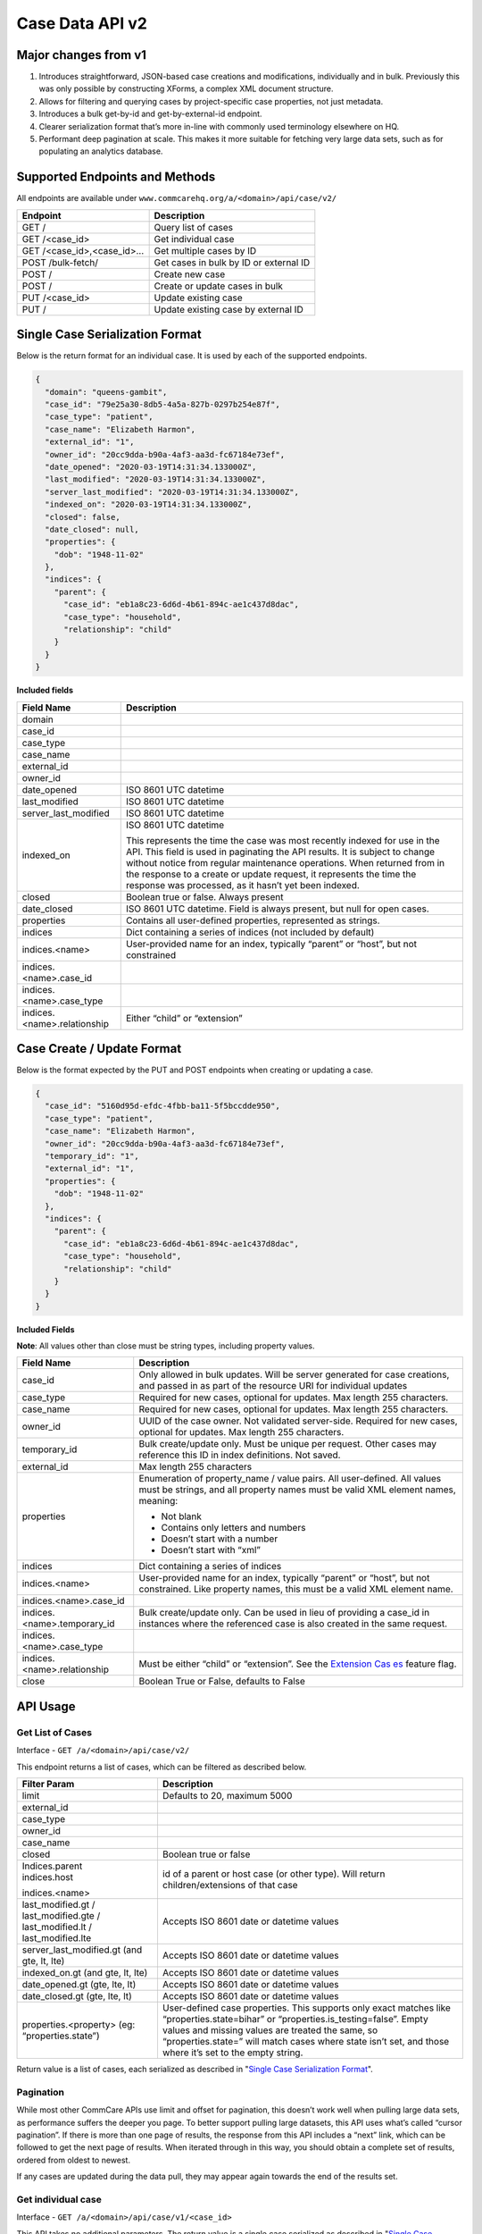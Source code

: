 Case Data API v2
================

Major changes from v1
---------------------

1. Introduces straightforward, JSON-based case creations and
   modifications, individually and in bulk.  Previously this was only
   possible by constructing XForms, a complex XML document structure.
2. Allows for filtering and querying cases by project-specific case
   properties, not just metadata.
3. Introduces a bulk get-by-id and get-by-external-id endpoint.
4. Clearer serialization format that’s more in-line with commonly used
   terminology elsewhere on HQ.
5. Performant deep pagination at scale.  This makes it more suitable for
   fetching very large data sets, such as for populating an analytics
   database.


Supported Endpoints and Methods
-------------------------------

All endpoints are available under
``www.commcarehq.org/a/<domain>/api/case/v2/``

=========================== ======================================
**Endpoint**                **Description**
GET /                       Query list of cases
GET /<case_id>              Get individual case
GET /<case_id>,<case_id>... Get multiple cases by ID
POST /bulk-fetch/           Get cases in bulk by ID or external ID
POST /                      Create new case
POST /                      Create or update cases in bulk
PUT /<case_id>              Update existing case
PUT /                       Update existing case by external ID
=========================== ======================================

Single Case Serialization Format
--------------------------------

Below is the return format for an individual case. It is used by each of
the supported endpoints.

.. code-block:: json

    {
      "domain": "queens-gambit",
      "case_id": "79e25a30-8db5-4a5a-827b-0297b254e87f",
      "case_type": "patient",
      "case_name": "Elizabeth Harmon",
      "external_id": "1",
      "owner_id": "20cc9dda-b90a-4af3-aa3d-fc67184e73ef",
      "date_opened": "2020-03-19T14:31:34.133000Z",
      "last_modified": "2020-03-19T14:31:34.133000Z",
      "server_last_modified": "2020-03-19T14:31:34.133000Z",
      "indexed_on": "2020-03-19T14:31:34.133000Z",
      "closed": false,
      "date_closed": null,
      "properties": {
        "dob": "1948-11-02"
      },
      "indices": {
        "parent": {
          "case_id": "eb1a8c23-6d6d-4b61-894c-ae1c437d8dac",
          "case_type": "household",
          "relationship": "child"
        }
      }
    }


**Included fields**

+-----------------------------+---------------------------------------+
| **Field Name**              | **Description**                       |
+-----------------------------+---------------------------------------+
| domain                      |                                       |
+-----------------------------+---------------------------------------+
| case_id                     |                                       |
+-----------------------------+---------------------------------------+
| case_type                   |                                       |
+-----------------------------+---------------------------------------+
| case_name                   |                                       |
+-----------------------------+---------------------------------------+
| external_id                 |                                       |
+-----------------------------+---------------------------------------+
| owner_id                    |                                       |
+-----------------------------+---------------------------------------+
| date_opened                 | ISO 8601 UTC datetime                 |
+-----------------------------+---------------------------------------+
| last_modified               | ISO 8601 UTC datetime                 |
+-----------------------------+---------------------------------------+
| server_last_modified        | ISO 8601 UTC datetime                 |
+-----------------------------+---------------------------------------+
| indexed_on                  | ISO 8601 UTC datetime                 |
|                             |                                       |
|                             | This represents the time the case was |
|                             | most recently indexed for use in the  |
|                             | API.  This field is used in           |
|                             | paginating the API results.  It is    |
|                             | subject to change without notice from |
|                             | regular maintenance operations.  When |
|                             | returned from in the response to a    |
|                             | create or update request, it          |
|                             | represents the time the response was  |
|                             | processed, as it hasn’t yet been      |
|                             | indexed.                              |
+-----------------------------+---------------------------------------+
| closed                      | Boolean true or false.  Always        |
|                             | present                               |
+-----------------------------+---------------------------------------+
| date_closed                 | ISO 8601 UTC datetime.  Field is      |
|                             | always present, but null for open     |
|                             | cases.                                |
+-----------------------------+---------------------------------------+
| properties                  | Contains all user-defined properties, |
|                             | represented as strings.               |
+-----------------------------+---------------------------------------+
| indices                     | Dict containing a series of indices   |
|                             | (not included by default)             |
+-----------------------------+---------------------------------------+
| indices.<name>              | User-provided name for an index,      |
|                             | typically “parent” or “host”, but not |
|                             | constrained                           |
+-----------------------------+---------------------------------------+
| indices.<name>.case_id      |                                       |
+-----------------------------+---------------------------------------+
| indices.<name>.case_type    |                                       |
+-----------------------------+---------------------------------------+
| indices.<name>.relationship | Either “child” or “extension”         |
+-----------------------------+---------------------------------------+

Case Create / Update Format
---------------------------

Below is the format expected by the PUT and POST endpoints when creating
or updating a case.

.. code-block:: json

    {
      "case_id": "5160d95d-efdc-4fbb-ba11-5f5bccdde950",
      "case_type": "patient",
      "case_name": "Elizabeth Harmon",
      "owner_id": "20cc9dda-b90a-4af3-aa3d-fc67184e73ef",
      "temporary_id": "1",
      "external_id": "1",
      "properties": {
        "dob": "1948-11-02"
      },
      "indices": {
        "parent": {
          "case_id": "eb1a8c23-6d6d-4b61-894c-ae1c437d8dac",
          "case_type": "household",
          "relationship": "child"
        }
      }
    }

**Included Fields**

**Note**: All values other than close must be string types, including
property values.

+-----------------------------+---------------------------------------+
| **Field Name**              | **Description**                       |
+-----------------------------+---------------------------------------+
| case_id                     | Only allowed in bulk updates.  Will   |
|                             | be server generated for case          |
|                             | creations,                            |
|                             | and passed in as part of the resource |
|                             | URI for individual updates            |
+-----------------------------+---------------------------------------+
| case_type                   | Required for new cases, optional for  |
|                             | updates.  Max length 255 characters.  |
+-----------------------------+---------------------------------------+
| case_name                   | Required for new cases, optional for  |
|                             | updates.  Max length 255 characters.  |
+-----------------------------+---------------------------------------+
| owner_id                    | UUID of the case owner.  Not          |
|                             | validated server-side.  Required for  |
|                             | new cases, optional for updates.  Max |
|                             | length 255 characters.                |
+-----------------------------+---------------------------------------+
| temporary_id                | Bulk create/update only.  Must be     |
|                             | unique per request.  Other cases may  |
|                             | reference this ID in index            |
|                             | definitions.  Not saved.              |
+-----------------------------+---------------------------------------+
| external_id                 | Max length 255 characters             |
+-----------------------------+---------------------------------------+
| properties                  | Enumeration of property_name / value  |
|                             | pairs.  All user-defined.  All values |
|                             | must be strings, and all property     |
|                             | names must be valid XML element       |
|                             | names, meaning:                       |
|                             |                                       |
|                             | -  Not blank                          |
|                             | -  Contains only letters and numbers  |
|                             | -  Doesn’t start with a number        |
|                             | -  Doesn’t start with “xml”           |
+-----------------------------+---------------------------------------+
| indices                     | Dict containing a series of indices   |
+-----------------------------+---------------------------------------+
| indices.<name>              | User-provided name for an index,      |
|                             | typically “parent” or “host”, but not |
|                             | constrained. Like property names,     |
|                             | this must be a valid XML element      |
|                             | name.                                 |
+-----------------------------+---------------------------------------+
| indices.<name>.case_id      |                                       |
+-----------------------------+---------------------------------------+
| indices.<name>.temporary_id | Bulk create/update only.  Can be used |
|                             | in lieu of providing a case_id in     |
|                             | instances where the referenced case   |
|                             | is also created in the same request.  |
+-----------------------------+---------------------------------------+
| indices.<name>.case_type    |                                       |
+-----------------------------+---------------------------------------+
| indices.<name>.relationship | Must be either “child” or             |
|                             | “extension”. See the `Extension       |
|                             | Cas                                   |
|                             | es <https://dimagi-dev.atlassian.net/ |
|                             | wiki/display/saas/Extension+Cases>`__ |
|                             | feature flag.                         |
+-----------------------------+---------------------------------------+
| close                       | Boolean True or False, defaults to    |
|                             | False                                 |
+-----------------------------+---------------------------------------+

API Usage
---------

Get List of Cases
~~~~~~~~~~~~~~~~~

Interface - ``GET /a/<domain>/api/case/v2/``

This endpoint returns a list of cases, which can be filtered as
described below.

+----------------------------------+----------------------------------+
| **Filter Param**                 | **Description**                  |
+----------------------------------+----------------------------------+
| limit                            | Defaults to 20, maximum 5000     |
+----------------------------------+----------------------------------+
| external_id                      |                                  |
+----------------------------------+----------------------------------+
| case_type                        |                                  |
+----------------------------------+----------------------------------+
| owner_id                         |                                  |
+----------------------------------+----------------------------------+
| case_name                        |                                  |
+----------------------------------+----------------------------------+
| closed                           | Boolean true or false            |
+----------------------------------+----------------------------------+
| | Indices.parent                 | id of a parent or host case (or  |
| | indices.host                   | other type).  Will return        |
|                                  | children/extensions of that case |
| indices.<name>                   |                                  |
+----------------------------------+----------------------------------+
| last_modified.gt /               | Accepts ISO 8601 date or         |
| last_modified.gte /              | datetime values                  |
| last_modified.lt /               |                                  |
| last_modified.lte                |                                  |
+----------------------------------+----------------------------------+
| server_last_modified.gt (and     | Accepts ISO 8601 date or         |
| gte, lt, lte)                    | datetime values                  |
+----------------------------------+----------------------------------+
| indexed_on.gt (and gte, lt, lte) | Accepts ISO 8601 date or         |
|                                  | datetime values                  |
+----------------------------------+----------------------------------+
| date_opened.gt (gte, lte, lt)    | Accepts ISO 8601 date or         |
|                                  | datetime values                  |
+----------------------------------+----------------------------------+
| date_closed.gt (gte, lte, lt)    | Accepts ISO 8601 date or         |
|                                  | datetime values                  |
+----------------------------------+----------------------------------+
| properties.<property> (eg:       | User-defined case properties.    |
| “properties.state”)              | This supports only exact matches |
|                                  | like “properties.state=bihar” or |
|                                  | “properties.is_testing=false”.   |
|                                  | Empty values and missing values  |
|                                  | are treated the same, so         |
|                                  | “properties.state=” will match   |
|                                  | cases where state isn’t set, and |
|                                  | those where it’s set to the      |
|                                  | empty string.                    |
+----------------------------------+----------------------------------+

Return value is a list of cases, each serialized as described in
"`Single Case Serialization Format`_".


Pagination
~~~~~~~~~~

While most other CommCare APIs use limit and offset for pagination, this
doesn’t work well when pulling large data sets, as performance suffers
the deeper you page. To better support pulling large datasets, this API
uses what’s called “cursor pagination”.  If there is more than one page
of results, the response from this API includes a “next” link, which can
be followed to get the next page of results.  When iterated through in
this way, you should obtain a complete set of results, ordered from
oldest to newest.

If any cases are updated during the data pull, they may appear again
towards the end of the results set.

Get individual case
~~~~~~~~~~~~~~~~~~~

Interface - ``GET /a/<domain>/api/case/v1/<case_id>``

This API takes no additional parameters.  The return value is a single
case serialized as described in "`Single Case Serialization Format`_".

Get Case's index information (parent/child or host/extension)
~~~~~~~~~~~~~~~~~~~~~~~~~~~~~~~~~~~~~~~~~~~~~~~~~~~~~~~~~~~~~

Interface - ``GET /a/<domain>/api/case/v1/?indices.parent=<parent_case_id>``

Indices are included in the serialization of individual cases, so to
find a case’s parent, you need only look at indices.parent.case_id in
the case itself.

To access “reverse” indices, you can use the list view with an index
filter.  For example, to identify children of a household case, you can
run a query to find cases which have a parent index pointing to that
household case’s ID.

Response format

.. code-block:: json

    {
      "matching_records": 1,
      "cases": [
        {
          "domain": "queens-gambit",
          "case_id": "1",
          "case_type": "assignment",
          "case_name": "assignment",
          "external_id": "1",
          "owner_id": "1",
          "date_opened": "2021-01-18T18:24:23.480723Z",
          "last_modified": "2021-01-18T18:24:23.480723Z",
          "server_last_modified": "2021-01-18T19:52:37.516558Z",
          "indexed_on": "2021-01-18T19:55:13.707193Z",
          "closed": false,
          "date_closed": null,
          "properties": {
            "assignment_type": "primary"
          },
          "indices": {
            "parent": {
              "case_id": "1",
              "case_type": "contact",
              "relationship": "extension"
            }
          }
        }
      ]
    }

Get cases in bulk
~~~~~~~~~~~~~~~~~

1. GET request using Case IDs
^^^^^^^^^^^^^^^^^^^^^^^^^^^^^

Interface - ``GET /a/<domain>/api/case/v1/<case_id>,<case_id>,<case_id>``

Limitations
~~~~~~~~~~~

The number of cases that can be fetched in this way is limited by the
maximum URL length making it unsuitable for fetching more than
approximately 100 cases. To fetch more cases use the bulk fetch
endpoint.

2. POST request using Case IDs or External IDs
^^^^^^^^^^^^^^^^^^^^^^^^^^^^^^^^^^^^^^^^^^^^^^

Interface - ``POST /a/<domain>/api/case/v1/bulk_fetch/``

A more flexible approach to fetching cases in bulk is to use a POST
request where the case IDs are supplied in the POST body.  You may also
specify external IDs in this way.

Body must have one or both of the ‘case_id’, ‘external_id’ fields.

.. code-block:: json

    {
      "case_id": [
        "30ad22bd-f828-4e3f-8287-a67a180cff4f",
        "d5e5962a-c5f1-483c-a58a-590167d594a9"
      ],
      "external_id": [
        "id1",
        "id2"
      ]
    }

**Note**: This endpoint allows you to pull data about specific cases by
ID or external ID.

Response format (cases truncated for clarity)

.. code-block:: json

    {
      "matching_records": 2,
      "missing_records": 2,
      "cases": [
        {"case_id": "30ad22bd-f828-4e3f-8287-a67a180cff4f", "properties": {"dob": "1980-08-20"}},
        {"case_id": "d5e5962a-c5f1-483c-a58a-590167d594a9", "error": "not found"},
        {"external_id": "id1", "error": "not found"},
        {"case_id": "5262c03f-f483-4b36-9a08-cdaf89791e65", "external_id": "id2"},
      ]
    }

+--------------------+------------------------------------------------+
| **Response field** | **Description**                                |
+--------------------+------------------------------------------------+
| matching_records   | The number of cases that were found            |
+--------------------+------------------------------------------------+
| missing_records    | The number of cases that were not found        |
+--------------------+------------------------------------------------+
| cases              | The list of serialized cases. The cases in     |
|                    | this list will be in the same order as the     |
|                    | provided IDs. If a case was not found a stub   |
|                    | record will be included in the results as      |
|                    | shown above.                                   |
|                    |                                                |
|                    | If both case IDs and external IDs are supplied |
|                    | in the request body then the response will     |
|                    | include both sets appended in the same list    |
|                    | (cases fetched by ‘case_id’ first followed by  |
|                    | cases fetched by ‘external_id’.                |
+--------------------+------------------------------------------------+

Create Case
~~~~~~~~~~~

Interface - ``POST /a/<domain>/api/case/v1/``

The body of the request should contain the case update format described
in "`Case Create / Update Format`_"

Return value includes two fields:

========= ===========================================
**Param** **Description**
xform_id  ID of the form generated to create the case
case      Serialized version of the case
========= ===========================================

This response includes the current state of the case after the creation
(or update) has been provided.  Note that if you attempt to immediately
fetch the case anyways, there may be a slight delay before the update is
available.

Update Existing Case
~~~~~~~~~~~~~~~~~~~~

Interface - ``PUT /a/<domain>/api/case/v1/<case_id>``

The body of the request should contain the case update format described
in "`Case Create / Update Format`_"

Return value includes two fields:

========= ===============================================
**Param** **Description**
xform_id  ID of the form generated to update the case
case      Serialized version of the new state of the case
========= ===============================================

Bulk Create/Update Cases
~~~~~~~~~~~~~~~~~~~~~~~~

Interface - ``POST /a/<domain>/api/case/v1/``

The body of the request should contain a list of case updates in the
format described in "`Case Create / Update Format`_".

In addition to those fields, **this endpoint also requires that each
update include a “create” field set to either true or false.**  This is
used to determine whether it is a case creation or update.

The response contains:

========= =========================================================
**Param** **Description**
xform_id  ID of the (single) form generated to update all cases
cases     Serialized version of the new state of the cases provided
========= =========================================================

.. _limitations-1:

Limitations
~~~~~~~~~~~

The bulk API will allow users to create or modify up to 100 cases in a
single request.  These will all be created in a single form submission.

If more than 100 cases are submitted, the server will return a 400
“Payload too large” response, without saving any changes.

Temporary Id
^^^^^^^^^^^^

Case indices can be created using either case_id, external_id, or
“temporary_id”.  This “temporary_id” will not be stored and exists only
during the processing of the request - it’s useful for creating both a
case and its child in the same request, in situations where case_id and
external_id are not suitable.

Example using temporary ID:

.. code-block:: json

    [
      {
        "create": true,
        "case_type": "mother",
        "case_name": "Cersei Lannister",
        "owner_id": "20cc9dda-b90a-4af3-aa3d-fc67184e73ef",
        "temporary_id": "1",
        "properties": {
          "dob": "1988-11-02"
        }
      },
      {
        "create": true,
        "case_type": "baby",
        "case_name": "Tommen Baratheon",
        "owner_id": "9dd08c69-4ace-4e1d-9929-146d22d1070c",
        "properties": {
          "dob": "2008-03-01"
        },
        "indices": {
          "parent": {
            "temporary_id": "1",
            "case_type": "mother",
            "relationship": "child"
          }
        }
      }
    ]


Form Submission
---------------

All case creations and updates will happen by submitting an XForm
generated on the server.  Here are some notable parameters associated
with that:

+--------------------+------------------------------------------------+
| **Param**          | **Description**                                |
+--------------------+------------------------------------------------+
| username / user_id | Corresponding to the user who submitted the    |
|                    | request.  The API cannot not be used to make   |
|                    | it appear that another user made case updates. |
+--------------------+------------------------------------------------+
| xmlns              | http://commcarehq.org/case_api                 |
+--------------------+------------------------------------------------+
| device_id          | User agent string from the request             |
+--------------------+------------------------------------------------+

Most errors are caught before the form is submitted, but some types of
issues may only be caught when the form is processed.  In these
instances, a XFormError is created, and no case changes will occur. The
server will return a 400 error response including the ID of the
XFormError and an error message.
